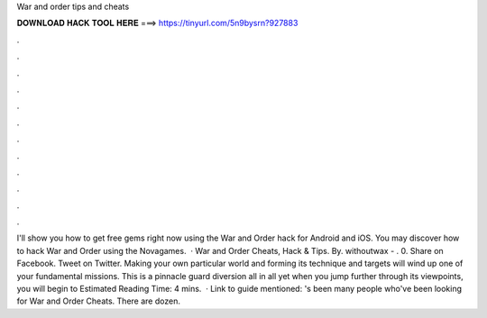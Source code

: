 War and order tips and cheats

𝐃𝐎𝐖𝐍𝐋𝐎𝐀𝐃 𝐇𝐀𝐂𝐊 𝐓𝐎𝐎𝐋 𝐇𝐄𝐑𝐄 ===> https://tinyurl.com/5n9bysrn?927883

.

.

.

.

.

.

.

.

.

.

.

.

I'll show you how to get free gems right now using the War and Order hack for Android and iOS. You may discover how to hack War and Order using the Novagames.  · War and Order Cheats, Hack & Tips. By. withoutwax - . 0. Share on Facebook. Tweet on Twitter. Making your own particular world and forming its technique and targets will wind up one of your fundamental missions. This is a pinnacle guard diversion all in all yet when you jump further through its viewpoints, you will begin to Estimated Reading Time: 4 mins.  · Link to guide mentioned: 's been many people who've been looking for War and Order Cheats. There are dozen.
